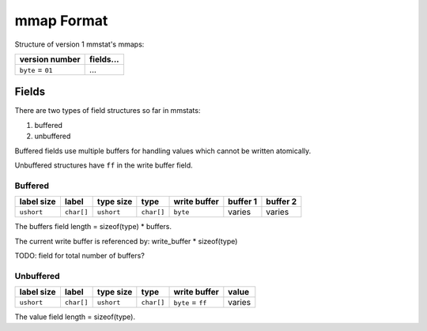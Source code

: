 mmap Format
===========

Structure of version 1 mmstat's mmaps:

+-------------------+-----------+
| version number    | fields... |
+===================+===========+
| ``byte`` = ``01`` | ...       |
+-------------------+-----------+


Fields
------

There are two types of field structures so far in mmstats:

#. buffered
#. unbuffered

Buffered fields use multiple buffers for handling values which cannot be
written atomically.

Unbuffered structures have ``ff`` in the write buffer field.

Buffered
^^^^^^^^

+------------+------------+------------+------------+--------------+----------+----------+
| label size | label      | type size  | type       | write buffer | buffer 1 | buffer 2 |
+============+============+============+============+==============+==========+==========+
| ``ushort`` | ``char[]`` | ``ushort`` | ``char[]`` | ``byte``     | varies   | varies   |
+------------+------------+------------+------------+--------------+----------+----------+

The buffers field length = sizeof(type) * buffers.

The current write buffer is referenced by: write_buffer * sizeof(type)

TODO: field for total number of buffers?


Unbuffered
^^^^^^^^^^

+------------+------------+------------+------------+-------------------+---------+
| label size | label      | type size  | type       | write buffer      | value   |
+============+============+============+============+===================+=========+
| ``ushort`` | ``char[]`` | ``ushort`` | ``char[]`` | ``byte`` = ``ff`` | varies  |
+------------+------------+------------+------------+-------------------+---------+

The value field length = sizeof(type).
